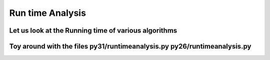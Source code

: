 =================
Run time Analysis
=================


Let us look at the Running time of various algorithms
=====================================================

Toy around with the files py31/runtimeanalysis.py  py26/runtimeanalysis.py
==========================================================================

